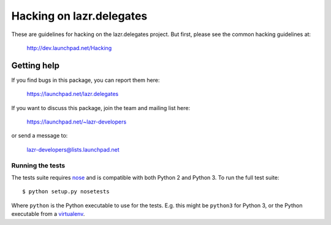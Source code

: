 ..
    This file is part of lazr.delegates.

    lazr.delegates is free software: you can redistribute it and/or modify it
    under the terms of the GNU Lesser General Public License as published by
    the Free Software Foundation, version 3 of the License.

    lazr.delegates is distributed in the hope that it will be useful, but
    WITHOUT ANY WARRANTY; without even the implied warranty of MERCHANTABILITY
    or FITNESS FOR A PARTICULAR PURPOSE. See the GNU Lesser General Public
    License for more details.

    You should have received a copy of the GNU Lesser General Public License
    along with lazr.delegates.  If not, see <http://www.gnu.org/licenses/>.

=========================
Hacking on lazr.delegates
=========================

These are guidelines for hacking on the lazr.delegates project.  But first,
please see the common hacking guidelines at:

    http://dev.launchpad.net/Hacking


Getting help
------------

If you find bugs in this package, you can report them here:

    https://launchpad.net/lazr.delegates

If you want to discuss this package, join the team and mailing list here:

    https://launchpad.net/~lazr-developers

or send a message to:

    lazr-developers@lists.launchpad.net


Running the tests
=================

The tests suite requires nose_ and is compatible with both Python 2 and
Python 3.  To run the full test suite::

    $ python setup.py nosetests

Where ``python`` is the Python executable to use for the tests.  E.g. this
might be ``python3`` for Python 3, or the Python executable from a
virtualenv_.

.. _nose: https://nose.readthedocs.org/en/latest/
.. _virtualenv: http://www.virtualenv.org/en/latest/

